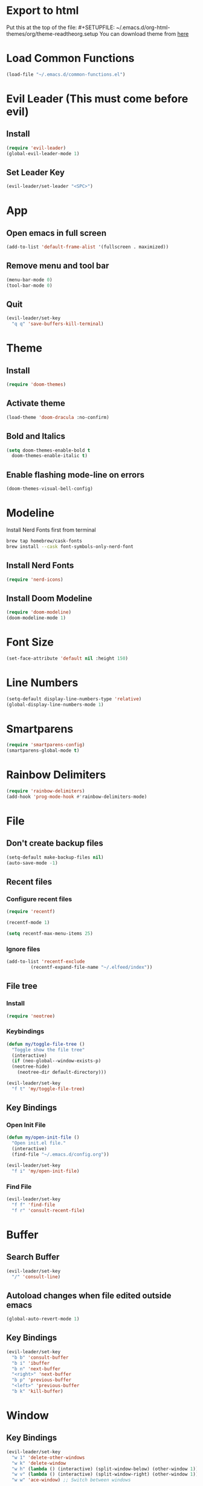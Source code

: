 * Export to html
Put this at the top of the file: #+SETUPFILE: ~/.emacs.d/org-html-themes/org/theme-readtheorg.setup
You can download theme from [[https://github.com/fniessen/org-html-themes][here]]
* Load Common Functions
#+begin_src emacs-lisp
  (load-file "~/.emacs.d/common-functions.el")
#+end_src
* Evil Leader (This must come before evil)
** Install
#+begin_src emacs-lisp
  (require 'evil-leader)
  (global-evil-leader-mode 1)
#+end_src
** Set Leader Key
#+begin_src emacs-lisp
  (evil-leader/set-leader "<SPC>")
#+end_src
* App
** Open emacs in full screen
#+begin_src emacs-lisp
  (add-to-list 'default-frame-alist '(fullscreen . maximized))
#+end_src
** Remove menu and tool bar
#+begin_src emacs-lisp
  (menu-bar-mode 0)
  (tool-bar-mode 0)
#+end_src
** Quit
#+begin_src emacs-lisp
  (evil-leader/set-key
    "q q" 'save-buffers-kill-terminal)
#+end_src
* Theme
** Install
#+begin_src emacs-lisp
  (require 'doom-themes)
#+end_src
** Activate theme
#+begin_src emacs-lisp
  (load-theme 'doom-dracula :no-confirm)
#+end_src
** Bold and Italics
#+begin_src emacs-lisp
  (setq doom-themes-enable-bold t
	doom-themes-enable-italic t)
#+end_src
** Enable flashing mode-line on errors
#+begin_src emacs-lisp
  (doom-themes-visual-bell-config)
#+end_src
* Modeline
Install Nerd Fonts first from terminal
#+begin_src bash
  brew tap homebrew/cask-fonts
  brew install --cask font-symbols-only-nerd-font
#+end_src
** Install Nerd Fonts
#+begin_src emacs-lisp
  (require 'nerd-icons)
#+end_src
** Install Doom Modeline
#+begin_src emacs-lisp
  (require 'doom-modeline)
  (doom-modeline-mode 1)
#+end_src
* Font Size
#+begin_src emacs-lisp
  (set-face-attribute 'default nil :height 150)
#+end_src
* Line Numbers
#+begin_src emacs-lisp
  (setq-default display-line-numbers-type 'relative)
  (global-display-line-numbers-mode 1)
#+end_src
* Smartparens
#+begin_src emacs-lisp
  (require 'smartparens-config)
  (smartparens-global-mode t)
#+end_src
* Rainbow Delimiters
#+begin_src emacs-lisp
  (require 'rainbow-delimiters)
  (add-hook 'prog-mode-hook #'rainbow-delimiters-mode)
#+end_src
* File
** Don't create backup files
#+begin_src emacs-lisp
  (setq-default make-backup-files nil)
  (auto-save-mode -1)
#+end_src
** Recent files
*** Configure recent files
#+begin_src emacs-lisp
  (require 'recentf)

  (recentf-mode 1)

  (setq recentf-max-menu-items 25)
#+end_src
*** Ignore files
#+begin_src emacs-lisp
  (add-to-list 'recentf-exclude
	       (recentf-expand-file-name "~/.elfeed/index"))
#+end_src
** File tree
*** Install
#+begin_src emacs-lisp
  (require 'neotree)
#+end_src
*** Keybindings
#+begin_src emacs-lisp
  (defun my/toggle-file-tree ()
    "Toggle show the file tree"
    (interactive)
    (if (neo-global--window-exists-p)
	(neotree-hide)
      (neotree-dir default-directory)))

  (evil-leader/set-key
    "f t" 'my/toggle-file-tree)
#+end_src
** Key Bindings
*** Open Init File
#+begin_src emacs-lisp
  (defun my/open-init-file ()
    "Open init.el file."
    (interactive)
    (find-file "~/.emacs.d/config.org"))

  (evil-leader/set-key
    "f i" 'my/open-init-file)
#+end_src
*** Find File
#+begin_src emacs-lisp
  (evil-leader/set-key
    "f f" 'find-file
    "f r" 'consult-recent-file)
#+end_src
* Buffer
** Search Buffer
#+begin_src emacs-lisp
  (evil-leader/set-key
    "/" 'consult-line)
#+end_src
** Autoload changes when file edited outside emacs
#+begin_src emacs-lisp
  (global-auto-revert-mode 1)
#+end_src
** Key Bindings
#+begin_src emacs-lisp
  (evil-leader/set-key
    "b b" 'consult-buffer
    "b i" 'ibuffer
    "b n" 'next-buffer
    "<right>" 'next-buffer
    "b p" 'previous-buffer
    "<left>" 'previous-buffer
    "b k" 'kill-buffer)
#+end_src
* Window
** Key Bindings
#+begin_src emacs-lisp
  (evil-leader/set-key
    "w 1" 'delete-other-windows
    "w k" 'delete-window
    "w h" (lambda () (interactive) (split-window-below) (other-window 1))
    "w v" (lambda () (interactive) (split-window-right) (other-window 1))
    "w w" 'ace-window) ;; Switch between windows
#+end_src
* Workspaces
** Install Perspective
#+begin_src emacs-lisp
  (require 'perspective)

  (global-set-key (kbd "C-x C-b") 'persp-list-buffers)

  (customize-set-variable 'persp-mode-prefix-key (kbd "C-c M-p"))

  (persp-mode 1)
#+end_src

** Show buffers grouped by perspective
#+begin_src emacs-lisp
  (add-hook 'ibuffer-hook
	    (lambda ()
	      (persp-ibuffer-set-filter-groups)
	      (unless (eq ibuffer-sorting-mode 'alphabetic)
		(ibuffer-do-sort-by-alphabetic))))
#+end_src
** Key Bindings
#+begin_src emacs-lisp
  (defun my/switch-workspace-1 () "Switch to workspace 1" (interactive) (persp-switch-by-number 1))
  (defun my/switch-workspace-2 () "Switch to workspace 2" (interactive) (persp-switch-by-number 2))
  (defun my/switch-workspace-3 () "Switch to workspace 3" (interactive) (persp-switch-by-number 3))
  (defun my/switch-workspace-4 () "Switch to workspace 4" (interactive) (persp-switch-by-number 4))
  (defun my/switch-workspace-5 () "Switch to workspace 5" (interactive) (persp-switch-by-number 5))
  (defun my/switch-workspace-6 () "Switch to workspace 6" (interactive) (persp-switch-by-number 6))
  (defun my/switch-workspace-7 () "Switch to workspace 7" (interactive) (persp-switch-by-number 7))
  (defun my/switch-workspace-8 () "Switch to workspace 8" (interactive) (persp-switch-by-number 8))
  (defun my/switch-workspace-9 () "Switch to workspace 9" (interactive) (persp-switch-by-number 9))
  (defun my/switch-workspace-10 () "Switch to workspace 10" (interactive) (persp-switch-by-number 10))

  (evil-leader/set-key
    "p s" 'persp-switch
    "p S" 'persp-state-save
    "p l" 'persp-state-load
    "p n" 'persp-next
    "p p" 'persp-prev
    "p k" 'persp-kill
    "p 1" 'my/switch-workspace-1
    "p 2" 'my/switch-workspace-2
    "p 3" 'my/switch-workspace-3
    "p 4" 'my/switch-workspace-4
    "p 5" 'my/switch-workspace-5
    "p 6" 'my/switch-workspace-6
    "p 7" 'my/switch-workspace-7
    "p 8" 'my/switch-workspace-8
    "p 9" 'my/switch-workspace-9
    "p 0" 'my/switch-workspace-10)
#+end_src

* Minibuffer
** Keybinding
*** Paste
Paste in the minibuffer
#+begin_src emacs-lisp
  (define-key minibuffer-local-map (kbd "M-v") 'yank)
#+end_src
*** Exit minibuffer
#+begin_src emacs-lisp
  (global-set-key (kbd "<escape>") 'keyboard-escape-quit)
#+end_src
* Spelling
#+begin_src emacs-lisp
  (setq ispell-program-name "/opt/homebrew/bin/aspell")

  (evil-leader/set-key
    "s c" 'ispell)
#+end_src
* Help
** Select Help Window When Opening
#+begin_src emacs-lisp
  (setq-default help-window-select t)
#+end_src
** Key Bindings
#+begin_src emacs-lisp
  (evil-leader/set-key
    "h f" 'describe-function
    "h k" 'describe-key
    "h v" 'describe-variable
    "h b" 'describe-bindings
    "h m" 'describe-mode)
#+end_src
* Software
** Key Bindings
#+begin_src emacs-lisp
  (defun my/upgrade ()
    "Upgrade packages and remove packages that are no longer needed"
    (interactive)
    (package-upgrade-all)
    (package-autoremove))

  (evil-leader/set-key
    "s u" 'my/upgrade)
#+end_src
* Org Mode
** Opening org files
*** Open any .org file in org mode
#+begin_src emacs-lisp
  (add-to-list 'auto-mode-alist '("\\.org\\'" . org-mode))
#+end_src
*** Open org files with accordians folded
#+begin_src emacs-lisp
  (setq org-startup-folded t)
#+end_src
** Bullets
#+begin_src emacs-lisp
  (require 'org-bullets)

  (add-hook 'org-mode-hook
	    (lambda () (org-bullets-mode 1)))
#+end_src

** Source blocks
#+begin_src emacs-lisp
  (require 'org-tempo)
#+end_src

** Org agenda
*** Open org agenda
#+begin_src emacs-lisp
  (evil-leader/set-key
    "a a" 'org-agenda)
#+end_src
*** Add file to org agenda
#+begin_src emacs-lisp
  (evil-leader/set-key-for-mode 'org-mode
   "a f" 'org-agenda-file-to-front)
#+end_src
*** Add item to schedule
#+begin_src emacs-lisp
  (evil-leader/set-key
    "o s" 'org-schedule)
#+end_src
** Org Capture
*** Templates
More info on capture templates [[https://orgmode.org/manual/Capture-templates.html][here]]
#+begin_src emacs-lisp
  (setq org-capture-templates
	'(("i" "Inbox" entry (file+headline "~/gtd/inbox.org" "Inbox")
	   "* TODO %?")))
#+end_src
*** Keybindings
#+begin_src emacs-lisp
  (evil-leader/set-key
    "o c" 'org-capture)
#+end_src
** Workflow states (TODO, etc)
#+begin_src emacs-lisp
  (setq org-todo-keywords
	'((sequence "PROJ" "TODO" "NEXT" "IN PROGRESS" "DELETAGED" "WAITING" "|" "DONE")))
#+end_src
** Archive
Archive the current org node
#+begin_src emacs-lisp
  (evil-leader/set-key
    "o a" 'org-archive-subtree-default)
#+end_src
** Key Bindings
**** Open link in browser
#+begin_src emacs-lisp
  (evil-leader/set-key
    "o l" 'org-open-at-point)
#+end_src
* GTD
** Move item to inbox
#+begin_src emacs-lisp
  (defun my/send-to-inbox ()
    "Send selected text to inbox"
    (interactive)
    (let ((selected-text (my/grab-selected-text)))
      (if selected-text
	  (progn
	    (write-region selected-text nil "~/gtd/inbox.org" 'append)
	    (delete-region (region-beginning) (region-end)))
	(error "Error: No text selected"))))

  (evil-leader/set-key
    "s t i" 'my/send-to-inbox)
#+end_src
** Move item to projects
#+begin_src emacs-lisp
  (defun my/send-to-projects ()
    "Send selected text to projects"
    (interactive)
    (let ((selected-text (my/grab-selected-text)))
      (if selected-text
	  (progn
	    (write-region selected-text nil "~/gtd/projects.org" 'append)
	    (delete-region (region-beginning) (region-end)))
	(error "Error: No text selected"))))

  (evil-leader/set-key
    "s t p" 'my/send-to-projects)
#+end_src
** Open inbox
#+begin_src emacs-lisp
  (evil-leader/set-key
    "o i" (lambda () (interactive) (find-file "~/gtd/inbox.org")))
#+end_src
** Open projects
#+begin_src emacs-lisp
  (evil-leader/set-key
    "o p" (lambda () (interactive) (find-file "~/gtd/projects.org")))
#+end_src
* Abbreviations
** Python
#+begin_src emacs-lisp
  (add-hook 'python-mode-hook 'abbrev-mode)

  (define-abbrev-table 'python-mode-abbrev-table
    '(("ifnem" "if __name__ == \"__main__\":")
      ("dinit" "def __init__(self):")))

  (setq save-abbrevs nil)
#+end_src
* Autocomplete
** Install Company
#+begin_src emacs-lisp
  (require 'company)

  (add-hook 'after-init-hook 'global-company-mode)
#+end_src
* RSS Reader
** Install Elfeed
#+begin_src emacs-lisp
  (require 'elfeed)
#+end_src
** Refresh Elfeed on open
#+begin_src emacs-lisp
  (advice-add 'elfeed :before #'elfeed-update)
#+end_src
** Feeds
#+begin_src emacs-lisp
  (setq elfeed-feeds
	'("https://protesilaos.com/master.xml"
	  "https://hnrss.org/frontpage"
	  "https://sachachua.com/blog/feed/index.xml"))

  (elfeed-update)
#+end_src
* Terminal
** Install
#+begin_src emacs-lisp
  (require 'multi-term)
#+end_src
** Key Bindings
#+begin_src emacs-lisp
  (defun my/create-small-shell ()
    "Create a shell buffer in a window below current buffer."
    (interactive)
    (split-window-below)
    (other-window 1)
    (multi-term))

  (evil-leader/set-key
    "t s" 'my/create-small-shell
    "t t" 'multi-term)
#+end_src
* IDE
#+begin_src emacs-lisp
  (defun my/ide ()
    "Create python ide window configuration"
    (interactive)
    (let ((working-directory (read-directory-name "Working Directory: ")))
      (delete-other-windows)
      (cd working-directory)
      (neotree-dir default-directory)
      (other-window 1)))

  (evil-leader/set-key
    "i d e" 'my/ide)
#+end_src
* Web
** Key Bindings
*** Search Google
Search google for selected text
#+begin_src emacs-lisp
  (defun my/google-search ()
    "Use google search on selected text"
    (interactive)
    (let ((selected-text (my/grab-selected-text)))
      (if selected-text
	(browse-url (format "https://google.com/search?q=%s" (url-hexify-string selected-text)))
	(error "Error: No text selected to search"))))

  (evil-leader/set-key
    "g s" 'my/google-search)
#+end_src
* Programming
** Org Babel Languages
#+begin_src emacs-lisp
  (setq org-confirm-babel-evaluate nil)
  (setq org-babel-python-command "python3")

  (org-babel-do-load-languages
   'org-babel-load-languages '((java . t)
			       (python . t)))
#+end_src
** Key Bindings
*** Toggle View Code Block
#+begin_src emacs-lisp
  (defun my/toggle-view-code-block()
    "Toggle narrowing on code block"
    (interactive)
    (if (buffer-narrowed-p)
	(widen)
    (narrow-to-defun)))

  (evil-leader/set-key
    "c v" 'my/toggle-view-code-block)
#+end_src
*** Python
#+begin_src emacs-lisp
  (defun my/run-file-as-python ()
    "Run the current file as a python script"
    (interactive)
    (let ((python-file-buffer-name (buffer-file-name))
	  (python-script-arguments (read-string "Arguments: ")))
      (shell-command (concat "python3 " python-file-buffer-name " " python-script-arguments) "*Python Output*")))

  (evil-leader/set-key-for-mode 'python-mode
    "r p" 'my/run-file-as-python)
#+end_src
*** Bash
#+begin_src emacs-lisp
  (defun my/run-file-as-bash ()
    "Run the current file as a bash script"
    (interactive)
    (let ((bash-file-buffer-name (buffer-file-name))
	  (bash-script-arguments (read-string "Arguments: ")))
      (shell-command (concat "export PATH=$PATH:~/bin && bash " bash-file-buffer-name " " bash-script-arguments) "*Bash Output*")))

  (evil-leader/set-key-for-mode 'sh-mode
    "r b" 'my/run-file-as-bash)
#+end_src

* Roleplaying
** Tools
#+begin_src emacs-lisp
  (load-file "~/.emacs.d/dnd.el")

  (evil-leader/set-key
    "d n" 'dnd/npc
    "d u" 'dnd/urban
    "d k" 'dnd/keywords
    "d r" 'dnd/roll
    "d o" 'dnd/oracle
    "d e" 'dnd/event
    "d c" 'dnd/combat)
#+end_src
* Fuzzy Matching
** Install
#+begin_src emacs-lisp
  (require 'orderless)
  (setq completion-styles '(orderless basic)
	completion-category-overrides '((file (styles basic partial-completion))))
#+end_src
* Consult (Completions with Previews)
** Install
#+begin_src emacs-lisp
  (require 'consult)
#+end_src
* Evil Mode
** Install
#+begin_src emacs-lisp
  (setq evil-want-C-i-jump nil)

  (require 'evil)

  (evil-mode 1)
#+end_src
** Activate redo
#+begin_src emacs-lisp
  (evil-set-undo-system 'undo-redo)
#+end_src
** Evil collection
#+begin_src emacs-lisp
  (require 'evil-collection)
  (evil-collection-init '(neotree))
#+end_src
** Key bindings
*** Scrolling up
#+begin_src emacs-lisp
  (define-key evil-normal-state-map (kbd "C-u") 'evil-scroll-up)
#+end_src
*** Save file
#+begin_src emacs-lisp
  (define-key evil-normal-state-map (kbd "ZS") (lambda () (interactive) (save-buffer)))
#+end_src
*** Open org accordians
#+begin_src emacs-lisp
  (evil-define-key 'normal org-mode-map (kbd "<tab>") #'org-cycle)
#+end_src
*** Paste
#+begin_src emacs-lisp
  (define-key evil-normal-state-map (kbd "M-v") 'yank)
  (define-key evil-insert-state-map (kbd "M-v") 'yank)
#+end_src
*** Elfeed
#+begin_src emacs-lisp
  (evil-define-key 'normal elfeed-search-mode-map (kbd "u") #'elfeed-search-tag-all-unread)
  (evil-define-key 'normal elfeed-search-mode-map (kbd "r") #'elfeed-search-untag-all-unread)
  (evil-define-key 'normal elfeed-search-mode-map (kbd "q") #'elfeed-kill-buffer)
  (evil-define-key 'normal elfeed-search-mode-map (kbd "<RET>") #'elfeed-search-show-entry) 

  (evil-define-key 'normal elfeed-show-mode-map (kbd "q") #'elfeed-kill-buffer)
  (evil-define-key 'normal elfeed-show-mode-map (kbd "<tab>") #'elfeed-show-next-link)
#+end_src
* Which Key (Key Binding Suggestions)
#+begin_src emacs-lisp
  (require 'which-key)
  (which-key-mode 1)
#+end_src
* Vertico (List Suggestions)
** Install
#+begin_src emacs-lisp
  (require 'vertico)
  (vertico-mode 1)
#+end_src
** Cycle results
#+begin_src emacs-lisp
  (setq vertico-cycle 1)
#+end_src
* Marginalia (Suggestion Hints)
#+begin_src emacs-lisp
  (require 'marginalia)
  (marginalia-mode 1)
#+end_src
